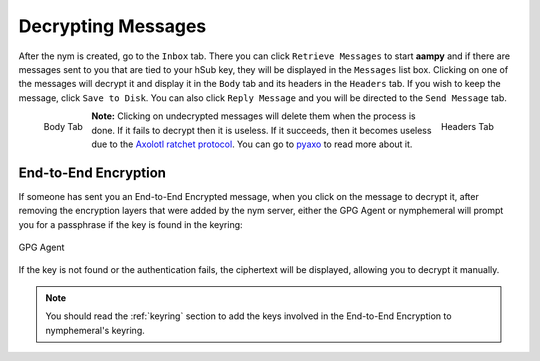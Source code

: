 .. _decryption:

===================
Decrypting Messages
===================
After the nym is created, go to the ``Inbox`` tab. There you can
click ``Retrieve Messages`` to start **aampy** and if there are
messages sent to you that are tied to your hSub key, they will be
displayed in the ``Messages`` list box. Clicking on one of the
messages will decrypt it and display it in the ``Body`` tab and its
headers in the ``Headers`` tab. If you wish to keep the message,
click ``Save to Disk``. You can also click ``Reply Message`` and you
will be directed to the ``Send Message`` tab.

.. figure:: inbox-body.png
   :scale: 50%
   :alt: Inbox Body Tab
   :align: left

   Body Tab

.. figure:: inbox-headers.png
   :scale: 50%
   :alt: Inbox Headers Tab
   :align: right

   Headers Tab

**Note:** Clicking on undecrypted messages will delete them when the
process is done. If it fails to decrypt then it is useless. If it
succeeds, then it becomes useless due to the `Axolotl ratchet
protocol`_. You can go to `pyaxo`_ to read more about it.

End-to-End Encryption
---------------------
If someone has sent you an End-to-End Encrypted message, when you
click on the message to decrypt it, after removing the encryption
layers that were added by the nym server, either the GPG Agent or
nymphemeral will prompt you for a passphrase if the key is found in
the keyring:

.. figure:: agent.png
   :alt: GPG Agent
   :align: center

   GPG Agent

If the key is not found or the authentication fails, the ciphertext
will be displayed, allowing you to decrypt it manually.

.. note::

    You should read the :ref:`keyring` section to add the keys
    involved in the End-to-End Encryption to nymphemeral's keyring.

.. _`axolotl ratchet protocol`: https://github.com/trevp/axolotl/wiki
.. _`pyaxo`: https://github.com/rxcomm/pyaxo
